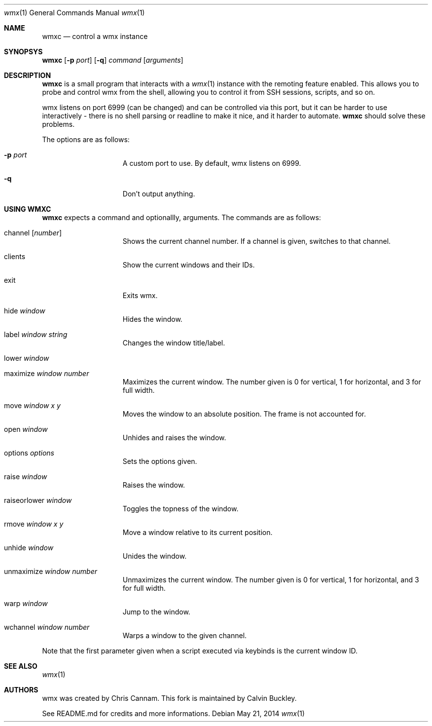 .Dd $Mdocdate: May 21 2014 $
.Dt wmx 1
.Os
.Sh NAME
.Nm wmxc
.Nd control a wmx instance
.Sh SYNOPSYS
.Nm
.Op Fl p Ar port
.Op Fl q
.Ar command
.Op Ar arguments
.Sh DESCRIPTION
.Nm
is a small program that interacts with a 
.Xr wmx 1 
instance with the remoting feature enabled. This allows you to probe
and control wmx from the shell, allowing you to control it from SSH
sessions, scripts, and so on.
.Pp
wmx listens on port 6999 (can be changed) and can be controlled via
this port, but it can be harder to use interactively - there is no
shell parsing or readline to make it nice, and it harder to automate.
.Nm
should solve these problems.
.Pp
The options are as follows:
.Bl -tag -offset -indent
.It Fl p Ar port
A custom port to use. By default, wmx listens on 6999.
.It Fl q
Don't output anything.
.El
.Sh USING WMXC
.Nm
expects a command and optionallly, arguments. The commands are as follows:
.Bl -tag -offset -indent
.It channel Op Ar number
Shows the current channel number. If a channel is given, switches to that channel.
.It clients
Show the current windows and their IDs.
.It exit
Exits wmx.
.It hide Ar window
Hides the window.
.It label Ar window Ar string
Changes the window title/label.
.It lower Ar window
.It maximize Ar window Ar number
Maximizes the current window. The number given is 0 for vertical, 1 for horizontal,
and 3 for full width.
.It move Ar window Ar x Ar y
Moves the window to an absolute position. The frame is not accounted for.
.It open Ar window
Unhides and raises the window.
.It options Ar options
Sets the options given.
.It raise Ar window
Raises the window.
.It raiseorlower Ar window
Toggles the topness of the window.
.It rmove Ar window Ar x Ar y
Move a window relative to its current position.
.It unhide Ar window
Unides the window.
.It unmaximize Ar window Ar number
Unmaximizes the current window. The number given is 0 for vertical, 1 for horizontal,
and 3 for full width.
.It warp Ar window 
Jump to the window.
.It wchannel Ar window Ar number
Warps a window to the given channel.
.El
.Pp
Note that the first parameter given when a script executed via keybinds is the current
window ID.
.Sh SEE ALSO
.Xr wmx 1 
.El
.Sh AUTHORS
wmx was created by Chris Cannam. This fork is maintained by Calvin Buckley.
.Pp
See README.md for credits and more informations.
